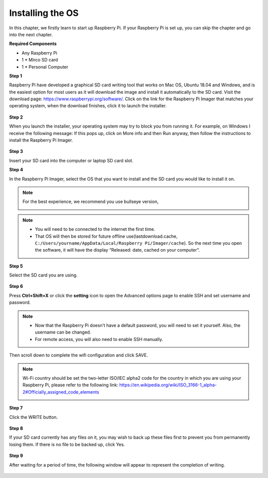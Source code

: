 Installing the OS
======================

In this chapter, we firstly learn to start up Raspberry Pi.
If your Raspberry Pi is set up, you can skip the chapter and go into the next chapter.

**Required Components**

* Any Raspberry Pi
* 1 * Mirco SD card
* 1 * Personal Computer	

**Step 1**

Raspberry Pi have developed a graphical SD card writing tool that works on Mac OS, Ubuntu 18.04 and Windows, and is the easiest option for most users as it will download the image and install it automatically to the SD card.
Visit the download page: https://www.raspberrypi.org/software/. Click on the link for the Raspberry Pi Imager that matches your operating system, when the download finishes, click it to launch the installer.

    .. image:: media/install_os1.png
        :align: center

**Step 2**

When you launch the installer, your operating system may try to block you from running it. For example, on Windows I receive the following message:
If this pops up, click on More info and then Run anyway, then follow the instructions to install the Raspberry Pi Imager.

    .. image:: media/install_os2.png
        :align: center

**Step 3**

Insert your SD card into the computer or laptop SD card slot.

**Step 4**

In the Raspberry Pi Imager, select the OS that you want to install and the SD card you would like to install it on.

.. note:: For the best experience, we recommend you use bullseye version,

    .. image:: media/sp231213_141406.png
        :align: center

.. note::
    * You will need to be connected to the internet the first time.
    * That OS will then be stored for future offline use(lastdownload.cache, ``C:/Users/yourname/AppData/Local/Raspberry Pi/Imager/cache``). So the next time you open the software, it will have the display “Released: date, cached on your computer”.

**Step 5**

Select the SD card you are using.

    .. image:: media/install_os4.png
        :align: center

**Step 6**

Press **Ctrl+Shift+X** or click the **setting** icon to open the Advanced options page to enable SSH and set username and password.

.. note::

    * Now that the Raspberry Pi doesn’t have a default password, you will need to set it yourself. Also, the username can be changed.
    * For remote access, you will also need to enable SSH manually.

    .. image:: media/install_os5.png
        :align: center

Then scroll down to complete the wifi configuration and click SAVE.

.. note::
    Wi-Fi country should be set the two-letter ISO/IEC alpha2 code for the country in which you are using your Raspberry Pi, please refer to the following link: https://en.wikipedia.org/wiki/ISO_3166-1_alpha-2#Officially_assigned_code_elements

    .. image:: media/install_os6.png
        :align: center

**Step 7**

Click the WRITE button.

    .. image:: media/install_os7.png
        :align: center

**Step 8**

If your SD card currently has any files on it, you may wish to back up these files first to prevent you from permanently losing them. If there is no file to be backed up, click Yes.

    .. image:: media/install_os8.png
        :align: center

**Step 9**

After waiting for a period of time, the following window will appear to represent the completion of writing.

    .. image:: media/install_os9.png
        :align: center